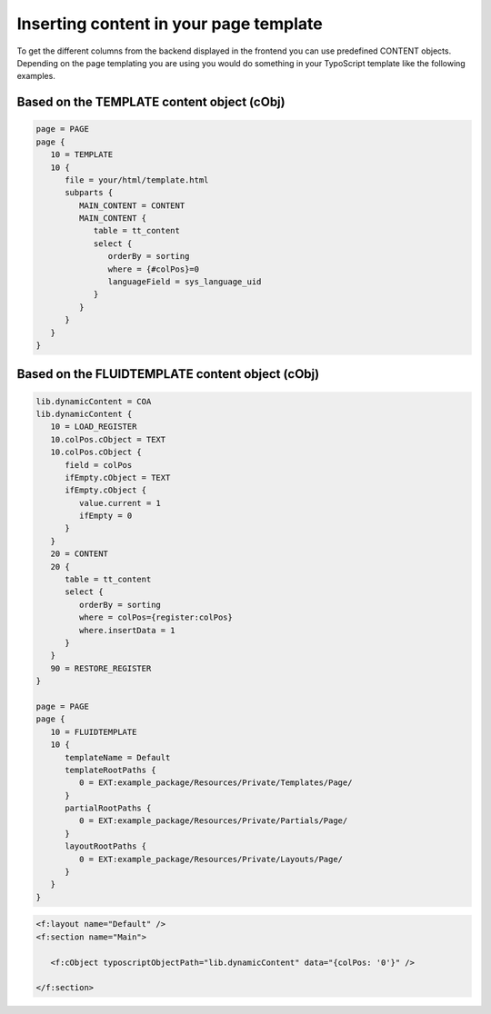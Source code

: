 ﻿.. include:: ../../Includes.txt

.. _inserting-content-page-template:

=======================================
Inserting content in your page template
=======================================

To get the different columns from the backend displayed in the frontend you can use
predefined CONTENT objects. Depending on the page templating you are using you would do
something in your TypoScript template like the following examples.


.. _inserting-content-page-template-template:

Based on the TEMPLATE content object (cObj)
===========================================

.. code-block:: typoscript

   page = PAGE
   page {
      10 = TEMPLATE
      10 {
         file = your/html/template.html
         subparts {
            MAIN_CONTENT = CONTENT
            MAIN_CONTENT {
               table = tt_content
               select {
                  orderBy = sorting
                  where = {#colPos}=0
                  languageField = sys_language_uid
               }
            }
         }
      }
   }


.. _inserting-content-page-template-fluidtemplate:

Based on the FLUIDTEMPLATE content object (cObj)
================================================

.. code-block:: typoscript

   lib.dynamicContent = COA
   lib.dynamicContent {
      10 = LOAD_REGISTER
      10.colPos.cObject = TEXT
      10.colPos.cObject {
         field = colPos
         ifEmpty.cObject = TEXT
         ifEmpty.cObject {
            value.current = 1
            ifEmpty = 0
         }
      }
      20 = CONTENT
      20 {
         table = tt_content
         select {
            orderBy = sorting
            where = colPos={register:colPos}
            where.insertData = 1
         }
      }
      90 = RESTORE_REGISTER
   }

   page = PAGE
   page {
      10 = FLUIDTEMPLATE
      10 {
         templateName = Default
         templateRootPaths {
            0 = EXT:example_package/Resources/Private/Templates/Page/
         }
         partialRootPaths {
            0 = EXT:example_package/Resources/Private/Partials/Page/
         }
         layoutRootPaths {
            0 = EXT:example_package/Resources/Private/Layouts/Page/
         }
      }
   }

.. code-block:: html

   <f:layout name="Default" />
   <f:section name="Main">

      <f:cObject typoscriptObjectPath="lib.dynamicContent" data="{colPos: '0'}" />

   </f:section>


.. seealso::

   See the note about the removal of the predefined CONTENT objects like
   :typoscript:`styles.content.get` at :ref:`upgrading`.

